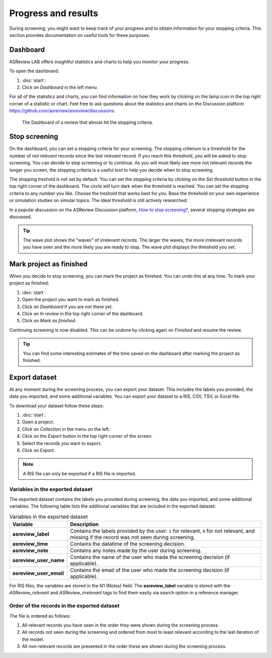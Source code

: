 Progress and results
====================

During screening, you might want to keep track of your progress and to obtain
information for your stopping criteria. This section provides documentation on
useful tools for these purposes.

Dashboard
---------

ASReview LAB offers insightful statistics and charts to help you monitor your
progress.

To open the dashboard:

1. :doc:`start`.
2. Click on *Dashboard* in the left menu.

For all of the statistics and charts, you can find information on how they work
by clicking on the lamp icon in the top right corner of a statistic or chart.
Feel free to ask questions about the statistics and charts on the Discussion
platform https://github.com/asreview/asreview/discussions.


.. figure:: ../../images/fullscreen_projects.png
   :alt: ASReview LAB progress Dashboard

   The Dashboard of a review that almost hit the stopping criteria.


Stop screening
--------------

On the dashboard, you can set a stopping criteria for your screening. The
stopping criterium is a threshold for the number of *not relevant* records since
the last *relevant* record. If you reach this threshold, you will be asked to stop
screening. You can decide to stop screening or to continue. As you will most likely see more not relevant records the longer you screen, the
stopping criteria is a useful tool to help you decide when to stop screening.

The stopping treshold is not set by default. You can set the stopping criteria
by clicking on the *Set threshold* button in the top right corner of the
dashboard. The circle will turn dark when the threshold is reached. You can set
the stopping criteria to any number you like. Choose the treshold that works
best for you. Base the threshold on your own experience or simulation studies on
simular topics. The ideal threshold is still actively researched.


In a popular discussion on the ASReview Discussion platform, `How to stop screening?
<https://github.com/asreview/asreview/discussions/557>`_, several stopping strategies
are discussed.

.. tip::

  The wave plot shows the "waves" of irrelevant records. The larger the waves,
  the more irrelevant records you have seen and the more likely you are ready to
  stop. The wave plot displays the threshold you set.


Mark project as finished
------------------------

When you decide to stop screening, you can mark the project as finished. You can
undo this at any time. To mark your project as finished:

1. :doc:`start`.
2. Open the project you want to mark as finished.
3. Click on *Dashboard* if you are not there yet.
4. Click on *In review* in the top right corner of the dashboard.
5. Click on *Mark as finished*.

Continuing screening is now disabled. This can be undone by clicking again on
*Finished* and resume the review.

.. tip::

  You can find some interesting estimates of the time saved on the dashboard
  after marking the project as finished.


Export dataset
--------------

At any moment during the screening process, you can export your dataset. This
includes the labels you provided, the data you imported, and some additional
variables. You can export your dataset to a RIS, CSV, TSV, or Excel file.

To download your dataset follow these steps:

1. :doc:`start`.
2. Open a project.
3. Click on *Collection* in the menu on the left.
4. Click on the *Export* button in the top right corner of the screen.
5. Select the records you want to export.
6. Click on *Export*.

.. note::

    A RIS file can only be exported if a RIS file is imported.



Variables in the exported dataset
~~~~~~~~~~~~~~~~~~~~~~~~~~~~~~~~~

The exported dataset contains the labels you provided during screening, the
data you imported, and some additional variables. The following table lists the
additional variables that are included in the exported dataset:


.. list-table:: Variables in the exported dataset
  :header-rows: 1

  * - Variable
    - Description
  * - **asreview_label**
    - Contains the labels provided by the user: ``1`` for relevant, ``0`` for
      not relevant, and missing if the record was not seen during screening.
  * - **asreview_time**
    - Contains the datatime of the screening decision.
  * - **asreview_note**
    - Contains any notes made by the user during screening.
  * - **asreview_user_name**
    - Contains the name of the user who made the screening decision (if
      applicable).
  * - **asreview_user_email**
    - Contains the email of the user who made the screening decision (if
      applicable).

For RIS files, the variables are stored in the N1 (Notes) field. The
**asreview_label** variable is stored with the `ASReview_relevant` and
`ASReview_irrelevant` tags to find them easily via search option in a reference
manager.

Order of the records in the exported dataset
~~~~~~~~~~~~~~~~~~~~~~~~~~~~~~~~~~~~~~~~~~~~

The file is ordered as follows:

1. All relevant records you have seen in the order they were shown during the
   screening process.
2. All records not seen during the screening and ordered from most to least
   relevant according to the last iteration of the model.
3. All non-relevant records are presented in the order these are shown during
   the screening process.
